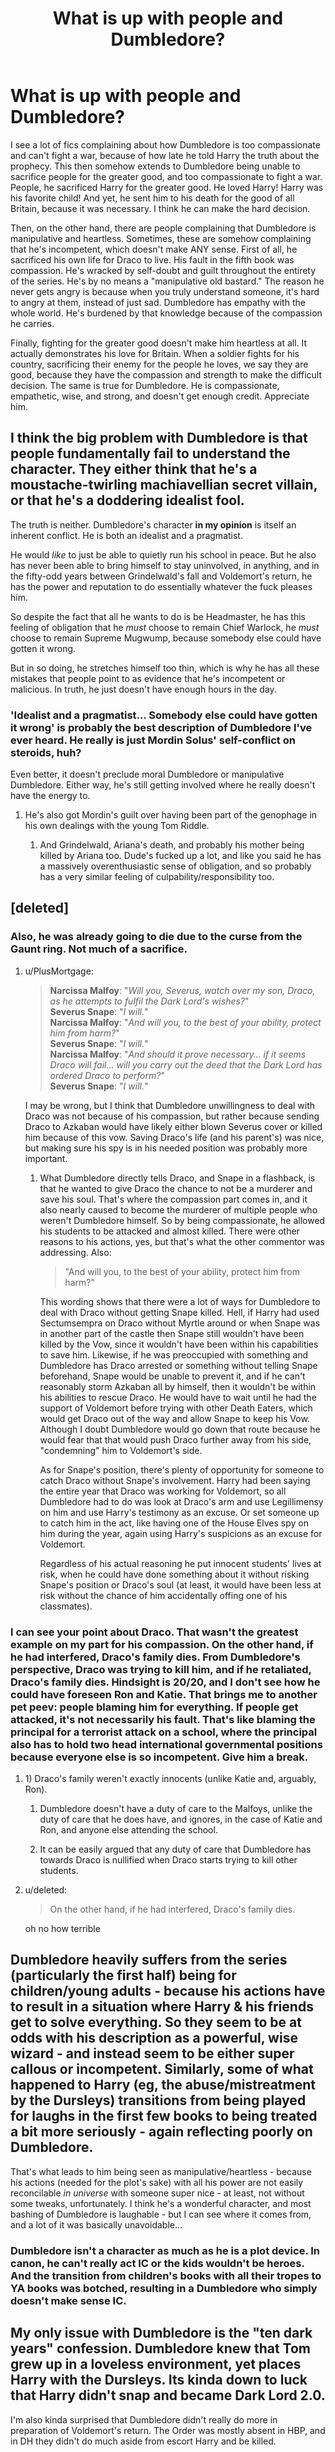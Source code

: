 #+TITLE: What is up with people and Dumbledore?

* What is up with people and Dumbledore?
:PROPERTIES:
:Author: mystictutor
:Score: 46
:DateUnix: 1581728019.0
:DateShort: 2020-Feb-15
:FlairText: Discussion
:END:
I see a lot of fics complaining about how Dumbledore is too compassionate and can't fight a war, because of how late he told Harry the truth about the prophecy. This then somehow extends to Dumbledore being unable to sacrifice people for the greater good, and too compassionate to fight a war. People, he sacrificed Harry for the greater good. He loved Harry! Harry was his favorite child! And yet, he sent him to his death for the good of all Britain, because it was necessary. I think he can make the hard decision.

Then, on the other hand, there are people complaining that Dumbledore is manipulative and heartless. Sometimes, these are somehow complaining that he's incompetent, which doesn't make ANY sense. First of all, he sacrificed his own life for Draco to live. His fault in the fifth book was compassion. He's wracked by self-doubt and guilt throughout the entirety of the series. He's by no means a "manipulative old bastard." The reason he never gets angry is because when you truly understand someone, it's hard to angry at them, instead of just sad. Dumbledore has empathy with the whole world. He's burdened by that knowledge because of the compassion he carries.

Finally, fighting for the greater good doesn't make him heartless at all. It actually demonstrates his love for Britain. When a soldier fights for his country, sacrificing their enemy for the people he loves, we say they are good, because they have the compassion and strength to make the difficult decision. The same is true for Dumbledore. He is compassionate, empathetic, wise, and strong, and doesn't get enough credit. Appreciate him.


** I think the big problem with Dumbledore is that people fundamentally fail to understand the character. They either think that he's a moustache-twirling machiavellian secret villain, or that he's a doddering idealist fool.

The truth is neither. Dumbledore's character *in my opinion* is itself an inherent conflict. He is both an idealist and a pragmatist.

He would /like/ to just be able to quietly run his school in peace. But he also has never been able to bring himself to stay uninvolved, in anything, and in the fifty-odd years between Grindelwald's fall and Voldemort's return, he has the power and reputation to do essentially whatever the fuck pleases him.

So despite the fact that all he wants to do is be Headmaster, he has this feeling of obligation that he /must/ choose to remain Chief Warlock, he /must/ choose to remain Supreme Mugwump, because somebody else could have gotten it wrong.

But in so doing, he stretches himself too thin, which is why he has all these mistakes that people point to as evidence that he's incompetent or malicious. In truth, he just doesn't have enough hours in the day.
:PROPERTIES:
:Author: Slightly_Too_Heavy
:Score: 49
:DateUnix: 1581734026.0
:DateShort: 2020-Feb-15
:END:

*** 'Idealist and a pragmatist... Somebody else could have gotten it wrong' is probably the best description of Dumbledore I've ever heard. He really is just Mordin Solus' self-conflict on steroids, huh?

Even better, it doesn't preclude moral Dumbledore or manipulative Dumbledore. Either way, he's still getting involved where he really doesn't have the energy to.
:PROPERTIES:
:Author: Avalon1632
:Score: 11
:DateUnix: 1581761134.0
:DateShort: 2020-Feb-15
:END:

**** He's also got Mordin's guilt over having been part of the genophage in his own dealings with the young Tom Riddle.
:PROPERTIES:
:Author: Aoloach
:Score: 3
:DateUnix: 1581781697.0
:DateShort: 2020-Feb-15
:END:

***** And Grindelwald, Ariana's death, and probably his mother being killed by Ariana too. Dude's fucked up a lot, and like you said he has a massively overenthusiastic sense of obligation, and so probably has a very similar feeling of culpability/responsibility too.
:PROPERTIES:
:Author: Avalon1632
:Score: 4
:DateUnix: 1581798326.0
:DateShort: 2020-Feb-15
:END:


** [deleted]
:PROPERTIES:
:Score: 50
:DateUnix: 1581728748.0
:DateShort: 2020-Feb-15
:END:

*** Also, he was already going to die due to the curse from the Gaunt ring. Not much of a sacrifice.
:PROPERTIES:
:Author: darkpothead
:Score: 24
:DateUnix: 1581739441.0
:DateShort: 2020-Feb-15
:END:

**** u/PlusMortgage:
#+begin_quote
  *Narcissa Malfoy*: "/Will you, Severus, watch over my son, Draco, as he attempts to fulfil the Dark Lord's wishes?/"\\
  *Severus Snape*: "/I will./"\\
  *Narcissa Malfoy*: "/And will you, to the best of your ability, protect him from harm?/"\\
  *Severus Snape*: "/I will./"\\
  *Narcissa Malfoy*: "/And should it prove necessary... if it seems Draco will fail... will you carry out the deed that the Dark Lord has ordered Draco to perform?/"\\
  *Severus Snape*: "/I will./"
#+end_quote

I may be wrong, but I think that Dumbledore unwillingness to deal with Draco was not because of his compassion, but rather because sending Draco to Azkaban would have likely either blown Severus cover or killed him because of this vow. Saving Draco's life (and his parent's) was nice, but making sure his spy is in his needed position was probably more important.
:PROPERTIES:
:Author: PlusMortgage
:Score: 4
:DateUnix: 1581811672.0
:DateShort: 2020-Feb-16
:END:

***** What Dumbledore directly tells Draco, and Snape in a flashback, is that he wanted to give Draco the chance to not be a murderer and save his soul. That's where the compassion part comes in, and it also nearly caused to become the murderer of multiple people who weren't Dumbledore himself. So by being compassionate, he allowed his students to be attacked and almost killed. There were other reasons to his actions, yes, but that's what the other commentor was addressing. Also:

#+begin_quote
  "And will you, to the best of your ability, protect him from harm?"
#+end_quote

This wording shows that there were a lot of ways for Dumbledore to deal with Draco without getting Snape killed. Hell, if Harry had used Sectumsempra on Draco without Myrtle around or when Snape was in another part of the castle then Snape still wouldn't have been killed by the Vow, since it wouldn't have been within his capabilities to save him. Likewise, if he was preoccupied with something and Dumbledore has Draco arrested or something without telling Snape beforehand, Snape would be unable to prevent it, and if he can't reasonably storm Azkaban all by himself, then it wouldn't be within his abilities to rescue Draco. He would have to wait until he had the support of Voldemort before trying with other Death Eaters, which would get Draco out of the way and allow Snape to keep his Vow. Although I doubt Dumbledore would go down that route because he would fear that that would push Draco further away from his side, "condemning" him to Voldemort's side.

As for Snape's position, there's plenty of opportunity for someone to catch Draco without Snape's involvement. Harry had been saying the entire year that Draco was working for Voldemort, so all Dumbledore had to do was look at Draco's arm and use Legillimensy on him and use Harry's testimony as an excuse. Or set someone up to catch him in the act, like having one of the House Elves spy on him during the year, again using Harry's suspicions as an excuse for Voldemort.

Regardless of his actual reasoning he put innocent students' lives at risk, when he could have done something about it without risking Snape's position or Draco's soul (at least, it would have been less at risk without the chance of him accidentally offing one of his classmates).
:PROPERTIES:
:Author: darkpothead
:Score: 3
:DateUnix: 1581819739.0
:DateShort: 2020-Feb-16
:END:


*** I can see your point about Draco. That wasn't the greatest example on my part for his compassion. On the other hand, if he had interfered, Draco's family dies. From Dumbledore's perspective, Draco was trying to kill him, and if he retaliated, Draco's family dies. Hindsight is 20/20, and I don't see how he could have foreseen Ron and Katie. That brings me to another pet peev: people blaming him for everything. If people get attacked, it's not necessarily his fault. That's like blaming the principal for a terrorist attack on a school, where the principal also has to hold two head international governmental positions because everyone else is so incompetent. Give him a break.
:PROPERTIES:
:Author: mystictutor
:Score: -6
:DateUnix: 1581746347.0
:DateShort: 2020-Feb-15
:END:

**** 1) Draco's family weren't exactly innocents (unlike Katie and, arguably, Ron).

2) Dumbledore doesn't have a duty of care to the Malfoys, unlike the duty of care that he does have, and ignores, in the case of Katie and Ron, and anyone else attending the school.

3) It can be easily argued that any duty of care that Dumbledore has towards Draco is nullified when Draco starts trying to kill other students.
:PROPERTIES:
:Author: jeffala
:Score: 22
:DateUnix: 1581749784.0
:DateShort: 2020-Feb-15
:END:


**** u/deleted:
#+begin_quote
  On the other hand, if he had interfered, Draco's family dies.
#+end_quote

oh no how terrible
:PROPERTIES:
:Score: 14
:DateUnix: 1581761603.0
:DateShort: 2020-Feb-15
:END:


** Dumbledore heavily suffers from the series (particularly the first half) being for children/young adults - because his actions *have* to result in a situation where Harry & his friends get to solve everything. So they seem to be at odds with his description as a powerful, wise wizard - and instead seem to be either super callous or incompetent. Similarly, some of what happened to Harry (eg, the abuse/mistreatment by the Dursleys) transitions from being played for laughs in the first few books to being treated a bit more seriously - again reflecting poorly on Dumbledore.

That's what leads to him being seen as manipulative/heartless - because his actions (needed for the plot's sake) with all his power are not easily reconcilable /in universe/ with someone super nice - at least, not without some tweaks, unfortunately. I think he's a wonderful character, and most bashing of Dumbledore is laughable - but I can see where it comes from, and a lot of it was basically unavoidable...
:PROPERTIES:
:Author: matgopack
:Score: 18
:DateUnix: 1581739820.0
:DateShort: 2020-Feb-15
:END:

*** Dumbledore isn't a character as much as he is a plot device. In canon, he can't really act IC or the kids wouldn't be heroes. And the transition from children's books with all their tropes to YA books was botched, resulting in a Dumbledore who simply doesn't make sense IC.
:PROPERTIES:
:Author: Starfox5
:Score: 5
:DateUnix: 1581764743.0
:DateShort: 2020-Feb-15
:END:


** My only issue with Dumbledore is the "ten dark years" confession. Dumbledore knew that Tom grew up in a loveless environment, yet places Harry with the Dursleys. Its kinda down to luck that Harry didn't snap and became Dark Lord 2.0.

I'm also kinda surprised that Dumbledore didn't really do more in preparation of Voldemort's return. The Order was mostly absent in HBP, and in DH they didn't do much aside from escort Harry and be killed.
:PROPERTIES:
:Author: SubspaceEmbassy
:Score: 23
:DateUnix: 1581729953.0
:DateShort: 2020-Feb-15
:END:

*** It wasnt just down to luck.

Most people in abusive families don't become murdering assholes. And these families probably were a lot more abusive than the Dursleys.

I've always just assumed it was 10 dark years was better than death by a DE.
:PROPERTIES:
:Author: Lindsiria
:Score: 3
:DateUnix: 1581793022.0
:DateShort: 2020-Feb-15
:END:

**** Well, Harry may not have been Dark Lord 2.0, but he may just say fuck this I'm out or be riddled with issues as a result of neglect. Guy slept in a cupboard for years, called a freak and subjected to Harry Hunting by Dudley. Its kinda surprising he's as well adjusted as he is.
:PROPERTIES:
:Author: SubspaceEmbassy
:Score: 3
:DateUnix: 1581799118.0
:DateShort: 2020-Feb-16
:END:


** Well, Albus is first and foremost a scholar, not a general. He's smart and all his life he's been revered and thus, subconsciously he might have thought that everyone needs him to win their wars. First with Grindelwald, and considering their pasts it makes sense. After that he became THE hero of that generation. So when Voldie came and only he was powerful enough, he formed and led the Order. And it all goes down from there
:PROPERTIES:
:Author: Naejeiuol
:Score: 7
:DateUnix: 1581731369.0
:DateShort: 2020-Feb-15
:END:


** u/Ash_Lestrange:
#+begin_quote
  He is compassionate, empathetic, wise, and strong, and doesn't get enough credit.
#+end_quote

This is all true. He's also a passive, arrogant enabler. A mostly well rounded and polarizing character. So kudos to JKR on that.

The biggest issue with Dumbledore is the writing. The series is about a child and two children typically figure things out and solve a bunch of problems the greatest living wizard should be able to do. So between having Harry and Hermione solve problems, "ten dark and difficult years", and Harry saying Dumbledore possibly wanted him to meet Voldemort, it's not hard to come to the conclusion that he's either really stupid or very manipulative.

As a fan of the character, I don't really have a problem with the hate for the things he did. His character devolved in the last three books, it's clear Harry needn't have stayed with the Dursleys everyday for ten years, he should have done something about Snape, etc.

I do have a problem with blaming him for Sirius being in Azkaban, saying he believed in the prophecy, and the thinking that Harry didn't need to stay with the Dursleys at all. Also the stealing of Harry's money and marrying him off to Ginny. It's waste of a contract.
:PROPERTIES:
:Author: Ash_Lestrange
:Score: 10
:DateUnix: 1581736753.0
:DateShort: 2020-Feb-15
:END:


** The reason people shit on Dumbledore in any direction, too compassionate and pacifistic or manipulative, is that his Actions are at odds with his Character. The way he is described, the way he is characterized, is in a mostly positive light. A kind man, who made mistakes but did his best.

When faced with the bald truth of his actions though, he fails to meet that standard. Criminal negligence and stupidity are the best interpretations of his canon actions.

There are reasons for this of course, mainly that books one through three are mainly children's fairy tales, with the evil family, the fantastical rescues, and the children saving the day. Dumbledore makes sense in real life as a character. In Universe however, his actions are appalling.

So while many people can recognize the purpose of Dumbledore's actions from a JK Rowling literary level, when we are writing our own stories that examine consequences of actions, Dumbledore does not come out smelling like a tragic rose that did its best.
:PROPERTIES:
:Author: Kingsonne
:Score: 11
:DateUnix: 1581742441.0
:DateShort: 2020-Feb-15
:END:

*** u/Starfox5:
#+begin_quote
  So while many people can recognize the purpose of Dumbledore's actions from a JK Rowling literary level, when we are writing our own stories that examine consequences of actions, Dumbledore does not come out smelling like a tragic rose that did its best.
#+end_quote

That's why it's usually better not to follow the stations of canon when writing fanfiction and, instead, write a plot where Dumbledore can actually act the way he would.
:PROPERTIES:
:Author: Starfox5
:Score: 6
:DateUnix: 1581764821.0
:DateShort: 2020-Feb-15
:END:


** I'm not a fan of how Dumbledore has become the ultimate evil in fanon but I disagree wholeheartedly with you in your sugarcoating of him and his actions. He constantly manipulates Harry...he constantly makes poor decisions while distrusting everyone else and their competence...he constantly lies through omission. In many ways Harry and Co. prevail in spite of Dumbledore...not because of him.

That's why the epilogue and Harry naming a child 'Albus Severus' after him rings so false for me. While I don't think he should hate Dumbledore holding him up as the paragon of virtue to be admired after how he was treated by the man is naive and cheap.
:PROPERTIES:
:Author: PetrificusSomewhatus
:Score: 2
:DateUnix: 1581974636.0
:DateShort: 2020-Feb-18
:END:


** I wouldn't go so far as to say Dumbledore was heartless or manipulative, but he often made decisions that put entire the entire school full of children in danger. Like in the Philosopher's stone when he sent all the children back to their houses when the troll got in. Both Slytherin dorms and Hufflepuff dorms are located in dungeons. He sent children where there was supposedly a troll roaming.

Then telling a school full of children not to go to the third corridor or die a most painful death. Children test boundaries. Telling a school full of them not to go somewhere or they'll die is certain to peak their interest and have them going to investigate. Then his decision to not inform the government and just place Harry with his relatives, while I understand why he might have done that, it was a stupid decision to place any child without some sort of oversight more than a squib who allowed him to continue to be abused.

He had no right to do so and yet he took it upon himself anyways. As well he left a baby who was able to walk on a doorstep overnight in November. He could have walked off and gotten hurt. He could have been kidnapped or an animal could have wandered up and taken a bite out of him. That's not something any logical person would do.

I think he was a slightly arrogant character with the major flaw of being at the very least negligent. He might have been trying to do his best, but his best was absolutely awful. And while I understand the necessity of this to the story I completely understand why so many fanfic writers portray him to be awful, abusive, and manipulative.
:PROPERTIES:
:Author: the_quiet_girl1212
:Score: 3
:DateUnix: 1581765113.0
:DateShort: 2020-Feb-15
:END:


** I prefer his characterization as a schemer who is not nearly as smart as he thinks he is, who wants to do good, but is just bad at it, and often misses the details because he's too focused on the big picture.
:PROPERTIES:
:Author: shinshikaizer
:Score: 3
:DateUnix: 1581777692.0
:DateShort: 2020-Feb-15
:END:


** Dumbledore never says he does anything for the "greater good," that was Grindlewalds mantra. It's also a fallacy that let's people justify doing horrible things.
:PROPERTIES:
:Author: Demandred3000
:Score: 7
:DateUnix: 1581731514.0
:DateShort: 2020-Feb-15
:END:

*** Most 'Greater Good' Dumbledore stories don't actually think about making that a philosophy. It's just there for a smug, dumb Dumbledore to utter while stroking his beard and offering Harry lemon drops - without anything more to it.

There's a lot of actual potential to a Dumbledore following that philosophy that gets avoided :(
:PROPERTIES:
:Author: matgopack
:Score: 4
:DateUnix: 1581739955.0
:DateShort: 2020-Feb-15
:END:


** u/KimEln:
#+begin_quote
  Finally, fighting for the greater good doesn't make him heartless at all. It actually demonstrates his love for Britain.
#+end_quote

Really? Well, imagine someone sacrificing your child and then telling you that he really regrets doing it, but it was for the Greater Good and he would do it again. You would, of course, be not angry at all, you would immediately forgive him and thank him for loving the world so much that he would do something like that, wouldn't you?

"Greater Good" is nothing but an excuse for all the evils you commit for one reason or another, whether it's true or not. If mankind can only be saved at the cost of innocent children who don't get a choice, then mankind is doomed anyway and doesn't even deserve being saved.

By the way: The fact that he says that he regrets this or that doesn't make it a true fact at all. He could simply lie, you know? People do that at times. Manipulative old bastards, if he really is one, even do it all the time. There wasn't a single scene across all seven books that was written from his perspective, was there? How would we know anything about what he was really thinking and feeling?
:PROPERTIES:
:Author: KimEln
:Score: 2
:DateUnix: 1581798600.0
:DateShort: 2020-Feb-16
:END:


** Okay guys... say it with me... paternalism.

Honestly caring for someone and manipulating them are not ideas that are at all in opposition with each other.

Paternalism has a lot of defenders, incidentally. For example, Sarah Conly or Cass Sunstein. And those are two quite different paternalists.
:PROPERTIES:
:Author: FrameworkisDigimon
:Score: 2
:DateUnix: 1581832876.0
:DateShort: 2020-Feb-16
:END:


** What about Dumbledore leaving Harry on the Dursley's doorstep? He either must have on purpose chose to risk Harry's safety by leaving him there like that or he's really stupid. Harry was 15 months old and could very likely walk. What if Harry would have wandered away or been injured outside overnight, probably in fairly chilly weather? Why didn't he knock and explain the situation to Petunia? I never really liked Dumbledore and this is just one reason why. Makes absolutely no sense leaving a baby on someone's doorstep with a note instead of knocking and talking to them.
:PROPERTIES:
:Author: sherahero
:Score: 3
:DateUnix: 1581740876.0
:DateShort: 2020-Feb-15
:END:

*** For the sake of suspension of disbelief, I always assumed there were charms involved to protect him and ensure he stayed asleep through the night.

However, that's not written in and I'm pretty sure Rowling was just referencing old cartoons/fairy tales. A baby stays safely on a doorstep through the night with a "please take care of my baby" note is a [[https://tvtropes.org/pmwiki/pmwiki.php/Main/DoorstopBaby][ridiculously common trope]] after all.
:PROPERTIES:
:Author: corwinicewolf
:Score: 5
:DateUnix: 1581764659.0
:DateShort: 2020-Feb-15
:END:

**** Yeah, I guees, but even that link says they ring the doorbell. They don't just leave a baby big enough to walk in the middle of the night and just figure the baby will be found in the morning. I just can't get over how ridiculously awful that is. And then he just never checks on Harry ever again even though he supposedly knows Voldemort will be back and knows Harry will need to be the one to have to kill him according to the prophecy.
:PROPERTIES:
:Author: sherahero
:Score: 2
:DateUnix: 1581780611.0
:DateShort: 2020-Feb-15
:END:


** When it comes to his character - he suffers a lot from the tone of JKR's writing and a focus to tell a compelling story, rather than well rounded character arc. We transition from primarily children's stories to young adult fiction. A series that has phenomenally captured audience of all ages. And thus we have a fandom obsessed with analysing every aspect of the books.

My personal view of Dumbledore is someone who tries to do the right thing. He understands the difference between what one needs and what one might want. For Harry it is need to keep him safe from roaming death eaters, dark creatures and his own fame - all of which could end with him either dead or like Lockhart - drunk on his own fame. As bad as Dursley's were - they never outright abused him. I find it remarkable that he grew up to be confident, head strong, brave enough to snipe and talk back at them.

Unloved yes, but not as severely mistreated as fandom likes to imagine. Additionally legally speaking they WERE the family he was to be placed with. Simply following the law Harry would have very likely ended up with Dursleys regardless.

Also it is worth keeping in mind that logic is not something wizards (including Dumbledore) are good at. And we as readers have all the hindsight in the world. It is much more difficult to make deductions and decisions in the heat of the moment, without knowing all the facts.
:PROPERTIES:
:Author: albeva
:Score: 1
:DateUnix: 1581780001.0
:DateShort: 2020-Feb-15
:END:

*** ' they never outright abused him '

They absolutely did emotionally abuse him, at times grab at him and severely neglected him.
:PROPERTIES:
:Author: Luna-shovegood
:Score: 2
:DateUnix: 1581908012.0
:DateShort: 2020-Feb-17
:END:

**** Unloved and neglected yes. Also realistically Drusleys would be charged with mistreatment, neglect and abuse of a minor.

However having had some experience with abused children - Harry does not exhibit usual signs or symptoms. As I said - Harry is surprisingly well adjusted, brave and does not fear talking back at Dursleys. Which in my opinion means they barked louder than they bit. JKR of course wanted to write a compelling adventure story and did not deal with issues of child psychology and consequences of abuse.

Realistically canon treatment (prolonged periodic solitary confinement, starvation, constant bullying by his cousin & other children, lack of any meaningful social interactions, constant reminder of his lack of worth and being a burden) would have resulted in severe anxiety, inability to trust, extreme social awkwardness, myriad of behavioural ticks (e.g. likely to steal and hoard every bit of food). Among other issues. Not just mental, but also possibly stunted physical development.

Fact is in canon we see none of that. Not to the point that would be expected. Thus it leads me to conclude that Harry in canon was not nearly as abused.

However I am in no way defending Dursleys or their actions.
:PROPERTIES:
:Author: albeva
:Score: 1
:DateUnix: 1581932746.0
:DateShort: 2020-Feb-17
:END:


** A lot of posts here will have captured various aspects of the widespread inability to make a properly realised Dumbledore but to put it crudely, it is also just /exceptionally/ difficult to write an intelligent character, particularly one that is supposed to be more intelligent than you, the writer, are yourself. Unless you are a genius, it will always be an uphill struggle trying to capture the cleverness of a character that is supposed to be one. Figuratively speaking, if you or I or the random redditor on this board has 1 or 2 or 5 plates spinning over any given day, Dumbledore might have 50 one minute and then another 20 the next. It's hard to understand what that is like, never mind capture it.
:PROPERTIES:
:Score: 1
:DateUnix: 1581803142.0
:DateShort: 2020-Feb-16
:END:
